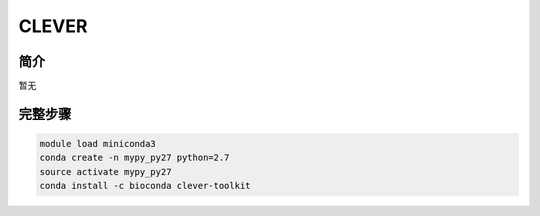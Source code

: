 .. _CLEVER:

CLEVER
====================

简介
------------
暂无


完整步骤
------------------
.. code:: bash

   module load miniconda3
   conda create -n mypy_py27 python=2.7
   source activate mypy_py27
   conda install -c bioconda clever-toolkit
